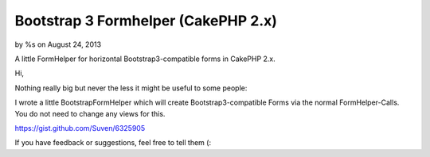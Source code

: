 Bootstrap 3 Formhelper (CakePHP 2.x)
====================================

by %s on August 24, 2013

A little FormHelper for horizontal Bootstrap3-compatible forms in
CakePHP 2.x.

Hi,

Nothing really big but never the less it might be useful to some
people:

I wrote a little BootstrapFormHelper which will create
Bootstrap3-compatible Forms via the normal FormHelper-Calls. You do
not need to change any views for this.

`https://gist.github.com/Suven/6325905`_

If you have feedback or suggestions, feel free to tell them (:


.. _https://gist.github.com/Suven/6325905: https://gist.github.com/Suven/6325905
.. meta::
    :title: Bootstrap 3 Formhelper (CakePHP 2.x)
    :description: CakePHP Article related to Boostrap; FormHelper; Bootrap3,Helpers
    :keywords: Boostrap; FormHelper; Bootrap3,Helpers
    :copyright: Copyright 2013 
    :category: helpers

